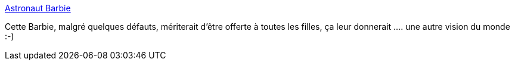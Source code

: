 :jbake-type: post
:jbake-status: published
:jbake-title: Astronaut Barbie
:jbake-tags: sexisme,éducation,espace,_mois_janv.,_année_2014
:jbake-date: 2014-01-16
:jbake-depth: ../
:jbake-uri: shaarli/1389860414000.adoc
:jbake-source: https://nicolas-delsaux.hd.free.fr/Shaarli?searchterm=http%3A%2F%2Fabstrusegoose.com%2F552&searchtags=sexisme+%C3%A9ducation+espace+_mois_janv.+_ann%C3%A9e_2014
:jbake-style: shaarli

http://abstrusegoose.com/552[Astronaut Barbie]

Cette Barbie, malgré quelques défauts, mériterait d'être offerte à toutes les filles, ça leur donnerait .... une autre vision du monde :-)

